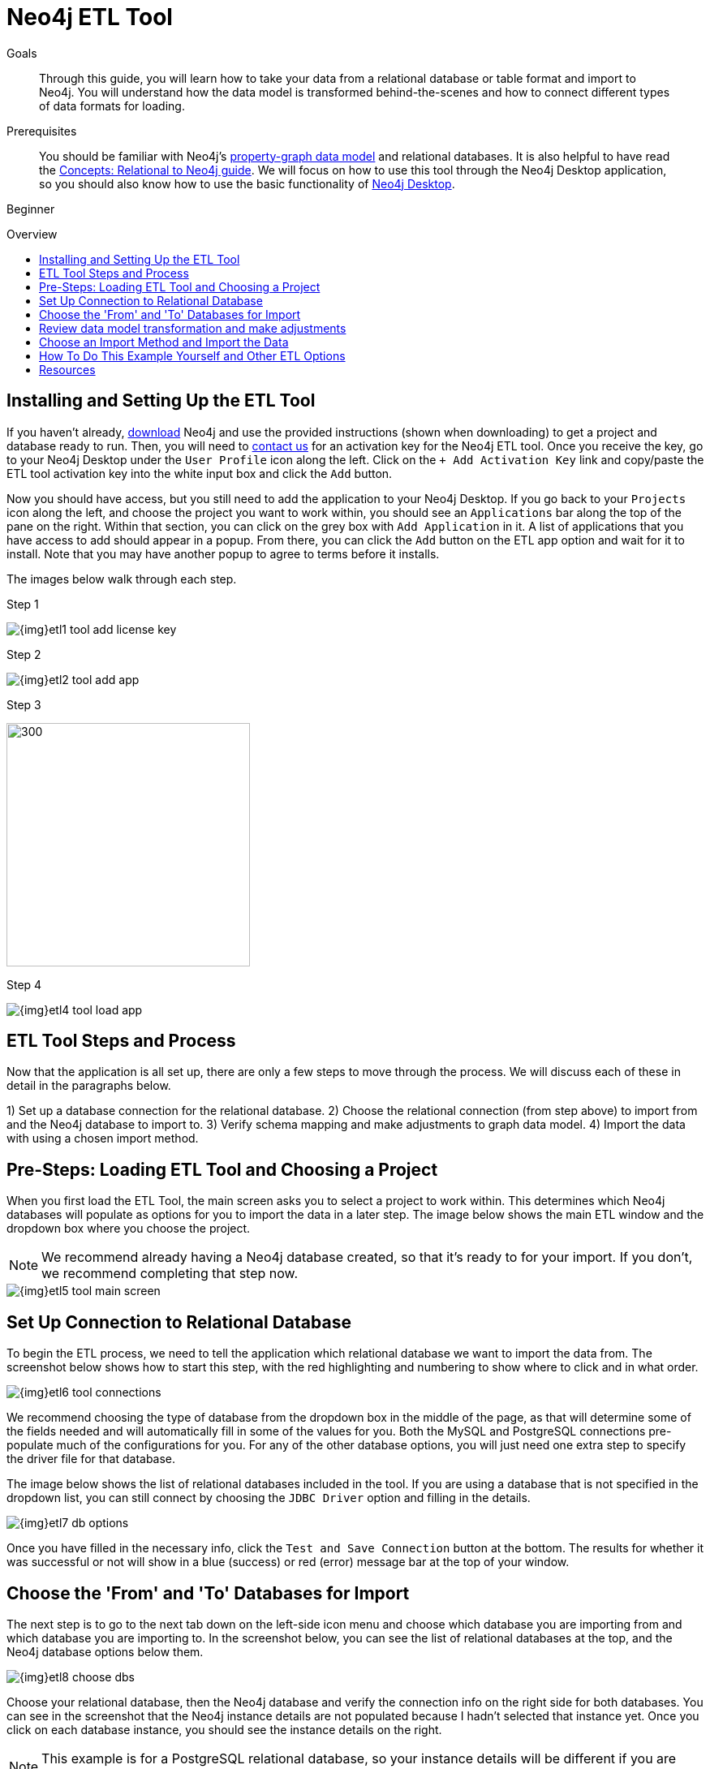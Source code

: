 = Neo4j ETL Tool
:slug: neo4j-etl
:level: Beginner
:toc:
:toc-placement!:
:toc-title: Overview
:toclevels: 1
:section: Neo4j Graph Platform
:section-link: graph-platform
:experimental:
:neo4j-version: 3.3.4

.Goals
[abstract]
Through this guide, you will learn how to take your data from a relational database or table format and import to Neo4j.
You will understand how the data model is transformed behind-the-scenes and how to connect different types of data formats for loading.

.Prerequisites
[abstract]
You should be familiar with Neo4j's link:/developer/get-started/graph-database#property-graph[property-graph data model] and relational databases.
It is also helpful to have read the link:/developer/get-started/graph-db-vs-rdbms/[Concepts: Relational to Neo4j guide].
We will focus on how to use this tool through the Neo4j Desktop application, so you should also know how to use the basic functionality of link:/developer/graph-platform/neo4j-desktop/[Neo4j Desktop].

[role=expertise]
{level}

toc::[]

== Installing and Setting Up the ETL Tool

If you haven't already, http://neo4j.org/download[download^] Neo4j and use the provided instructions (shown when downloading) to get a project and database ready to run. 
Then, you will need to mailto:devrel@neo4j.com[contact us^] for an activation key for the Neo4j ETL tool.
Once you receive the key, go to your Neo4j Desktop under the `User Profile` icon along the left.
Click on the `+ Add Activation Key` link and copy/paste the ETL tool activation key into the white input box and click the `Add` button.

Now you should have access, but you still need to add the application to your Neo4j Desktop.
If you go back to your `Projects` icon along the left, and choose the project you want to work within, you should see an `Applications` bar along the top of the pane on the right.
Within that section, you can click on the grey box with `Add Application` in it.
A list of applications that you have access to add should appear in a popup.
From there, you can click the `Add` button on the ETL app option and wait for it to install.
Note that you may have another popup to agree to terms before it installs.

The images below walk through each step.

.Step 1
image:{img}etl1_tool_add_license_key.png[]

.Step 2
image:{img}etl2_tool_add_app.png[]

.Step 3
image:{img}etl3_popup_add_app.png[300,300]

.Step 4
image:{img}etl4_tool_load_app.png[]


== ETL Tool Steps and Process

Now that the application is all set up, there are only a few steps to move through the process.
We will discuss each of these in detail in the paragraphs below.

1) Set up a database connection for the relational database.
2) Choose the relational connection (from step above) to import from and the Neo4j database to import to.
3) Verify schema mapping and make adjustments to graph data model.
4) Import the data with using a chosen import method.


== Pre-Steps: Loading ETL Tool and Choosing a Project

When you first load the ETL Tool, the main screen asks you to select a project to work within.
This determines which Neo4j databases will populate as options for you to import the data in a later step.
The image below shows the main ETL window and the dropdown box where you choose the project.

****
[NOTE]
We recommend already having a Neo4j database created, so that it's ready to for your import.
If you don't, we recommend completing that step now.
****

image::{img}etl5_tool_main_screen.png[]


== Set Up Connection to Relational Database

To begin the ETL process, we need to tell the application which relational database we want to import the data from.
The screenshot below shows how to start this step, with the red highlighting and numbering to show where to click and in what order.

image::{img}etl6_tool_connections.png[]

We recommend choosing the type of database from the dropdown box in the middle of the page, as that will determine some of the fields needed and will automatically fill in some of the values for you.
Both the MySQL and PostgreSQL connections pre-populate much of the configurations for you.
For any of the other database options, you will just need one extra step to specify the driver file for that database.

The image below shows the list of relational databases included in the tool.
If you are using a database that is not specified in the dropdown list, you can still connect by choosing the `JDBC Driver` option and filling in the details.

image::{img}etl7_db_options.png[]

Once you have filled in the necessary info, click the `Test and Save Connection` button at the bottom.
The results for whether it was successful or not will show in a blue (success) or red (error) message bar at the top of your window.


== Choose the 'From' and 'To' Databases for Import

The next step is to go to the next tab down on the left-side icon menu and choose which database you are importing from and which database you are importing to.
In the screenshot below, you can see the list of relational databases at the top, and the Neo4j database options below them.

image::{img}etl8_choose_dbs.png[]

Choose your relational database, then the Neo4j database and verify the connection info on the right side for both databases.
You can see in the screenshot that the Neo4j instance details are not populated because I hadn't selected that instance yet.
Once you click on each database instance, you should see the instance details on the right.

****
[NOTE]
This example is for a PostgreSQL relational database, so your instance details will be different if you are using a different database type.
****

Now that you have chosen your databases, you can click the `Start Mapping` button in the lower righthand side.


== Review data model transformation and make adjustments

This is where the actual translation of the relational data into graph data happens.
There are three rules the tool uses to convert from relational to graph, as follows:

* A *table with a foreign key* is treated as a *join* and imported as a *node with a relationship*
image:{img}etl9_mapping_rule1.png[]

* A *table with 2 foreign keys* is treated as a *join table* and imported as a *relationship*
image:{img}etl9_mapping_rule2.png[]

* A *table with >2 foreign keys* is treated as n *intermediate node* and imported as a *node with multiple relationships*
image:{img}etl9_mapping_rule3.png[]

Those rules create a graph data model like the one below.

****
[NOTE]
This example is using the popular Northwind data set.
You can download and test this data set as well from links at the bottom of this page.
****

image::{img}etl10_mapping_sample.png[]

You can edit this mapping to clarify some of the weakly-named relationships.
If you want to change anything from the relational model, such as property names and data types, you can change them here before the data is put into the graph.
The image below shows an example of some changes.

.Updated Graph Data Model (click to zoom)
image:{img}etl10_update_model.png[title="Click to zoom", link="{img}etl10_update_model.png"]

There are two ways you can also make edits behind-the-scenes.
One is at this step, where the tool creates a mappings.json file under the database import directory.

In this file, you can change the data you want to load (remove or cut certain anything you do not want) or make the field/table changes mentioned above.

The other place to edit is right before import, where the tool creates csv files that it uses to import.
These are created in a csv folder within the same import directory, and you can change those files to determine what gets loaded into the graph.

Those two edit points are shown more clearly in the process map below.

image::{img}neo4j-etl-architecture.png[]


== Choose an Import Method and Import the Data

There are 4 different ways that the ETL Tool can import data to Neo4j.
Each import method has certain requirements and advantages, which are listed below.

* a. Neo4j Import - fast loader for bulk import. Requires the graph database to be shutdown for loading.
* b. Neo4j Shell - embedded importer. Also requires graph database to be shutdown for loading.
* c. Cypher Shell - executes Cypher statements that are generated to an editable Cypher script. Graph database can be running.
* d. Direct Cypher - has a direct BOLT connection for data import and also creates an editable Cypher script. Graph database can be running.

image::{img}etl11_import_options.png[]

After you choose your import method from the dropdown box, you can click the `Import` button in the lower right corner to start the load.
The lower part of the screen shows the logs of what the tool is actually executing for you, and the status returned.
If it is successful, you will see a screen similar to the one below (this example used the standard Neo4j Import method).

.Importing (click to zoom)
image:{img}etl12_import_success.png[title="Click to zoom", link="{img}etl12_import_success.png"]

Now, you can query the Neo4j database or use Neo4j Browser to verify the data loaded to properly.
Your relational data has now been transformed to a graph, and you can start analyzing your data!

== How To Do This Example Yourself and Other ETL Options

If you want to test the ETL Tool, and you don't already have a data set, you can use the Northwind example, as we did here.
We have included links to download both PostgreSQL and MySQL, if you don't already have a relational database in mind.

* Download db of choice - https://postgresapp.com/[Postgresql^], https://dev.mysql.com/downloads/workbench/[MySQL^], or other option
* Download JDBC driver (only if not using MySQL or PostgreSQL)
* Insert data set to relational db - https://github.com/pthom/northwind_psql[PostgreSQL Northwind^]
* Install ETL tool on Neo4j Desktop (or download GitHub https://github.com/neo4j-contrib/neo4j-etl[command line tool^]), then follow import steps from this page.

There are also other options for ETL.
To add to the list, take a look at some https://neo4j.com/developer/integration/[partner integrations^], the https://neo4j.com/docs/developer-manual/3.4/cypher/clauses/load-csv/[LOAD CSV^] functionality, and the https://neo4j-contrib.github.io/neo4j-apoc-procedures/[APOC developer library^].


== Resources
* https://medium.com/@jennifer.reif/tap-into-hidden-connections-translating-your-relational-data-to-graph-d3a2591d4026[Walkthrough: Blog post^]
* https://neo4j.com/blog/neo4j-etl-1-2-0-release-whats-new-and-demo/[Latest release notes^]
* https://neo4j.com/developer/guide-importing-data-and-etl/[Guide: Importing Data to Neo4j^]
